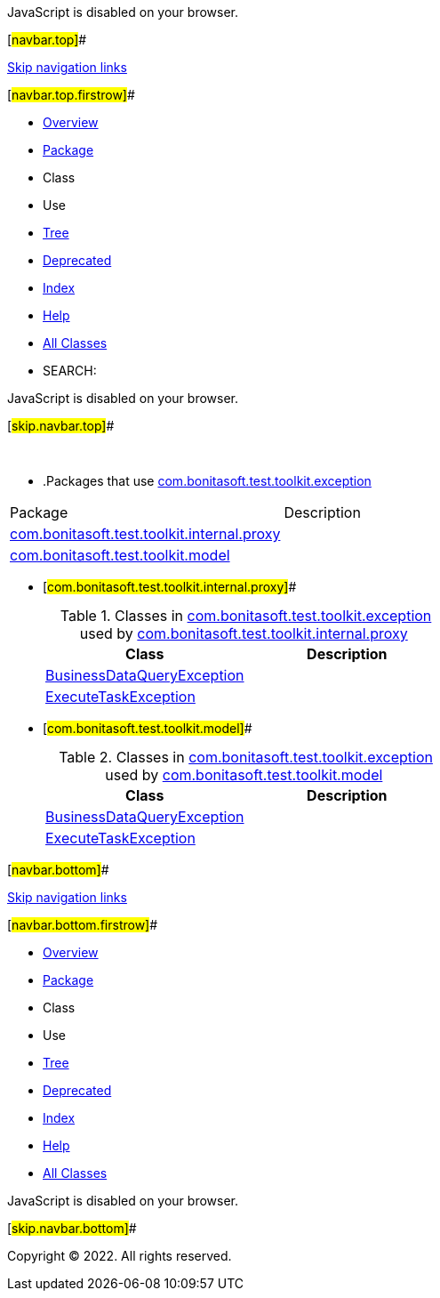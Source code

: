 JavaScript is disabled on your browser.

[#navbar.top]##

link:#skip.navbar.top[Skip navigation links]

[#navbar.top.firstrow]##

* link:../../../../../index.html[Overview]
* link:package-summary.html[Package]
* Class
* Use
* link:package-tree.html[Tree]
* link:../../../../../deprecated-list.html[Deprecated]
* link:../../../../../index-all.html[Index]
* link:../../../../../help-doc.html[Help]

* link:../../../../../allclasses.html[All Classes]

* SEARCH:

JavaScript is disabled on your browser.

[#skip.navbar.top]##

 

* .Packages that use link:package-summary.html[com.bonitasoft.test.toolkit.exception][.tabEnd]# #
[cols=",",options="header",]
|===============================================================================================
|Package |Description
|link:#com.bonitasoft.test.toolkit.internal.proxy[com.bonitasoft.test.toolkit.internal.proxy] | 
|link:#com.bonitasoft.test.toolkit.model[com.bonitasoft.test.toolkit.model] | 
|===============================================================================================
* [#com.bonitasoft.test.toolkit.internal.proxy]##
+
.Classes in link:package-summary.html[com.bonitasoft.test.toolkit.exception] used by link:../internal/proxy/package-summary.html[com.bonitasoft.test.toolkit.internal.proxy][.tabEnd]# #
[cols=",",options="header",]
|========================================================================================================================
|Class |Description
|link:class-use/BusinessDataQueryException.html#com.bonitasoft.test.toolkit.internal.proxy[BusinessDataQueryException] | 
|link:class-use/ExecuteTaskException.html#com.bonitasoft.test.toolkit.internal.proxy[ExecuteTaskException] | 
|========================================================================================================================
* [#com.bonitasoft.test.toolkit.model]##
+
.Classes in link:package-summary.html[com.bonitasoft.test.toolkit.exception] used by link:../model/package-summary.html[com.bonitasoft.test.toolkit.model][.tabEnd]# #
[cols=",",options="header",]
|===============================================================================================================
|Class |Description
|link:class-use/BusinessDataQueryException.html#com.bonitasoft.test.toolkit.model[BusinessDataQueryException] | 
|link:class-use/ExecuteTaskException.html#com.bonitasoft.test.toolkit.model[ExecuteTaskException] | 
|===============================================================================================================

[#navbar.bottom]##

link:#skip.navbar.bottom[Skip navigation links]

[#navbar.bottom.firstrow]##

* link:../../../../../index.html[Overview]
* link:package-summary.html[Package]
* Class
* Use
* link:package-tree.html[Tree]
* link:../../../../../deprecated-list.html[Deprecated]
* link:../../../../../index-all.html[Index]
* link:../../../../../help-doc.html[Help]

* link:../../../../../allclasses.html[All Classes]

JavaScript is disabled on your browser.

[#skip.navbar.bottom]##

[.small]#Copyright © 2022. All rights reserved.#

